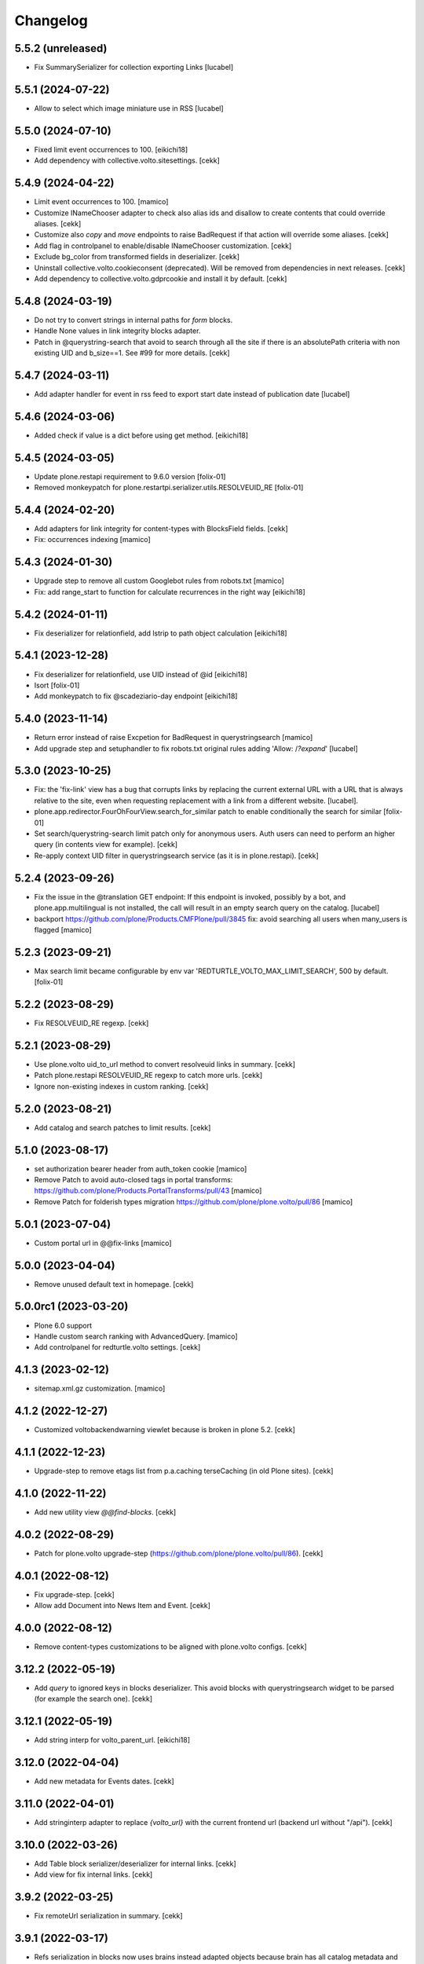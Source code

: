 Changelog
=========

5.5.2 (unreleased)
------------------

- Fix SummarySerializer for collection exporting
  Links
  [lucabel]


5.5.1 (2024-07-22)
------------------

- Allow to select which image miniature use in
  RSS
  [lucabel]


5.5.0 (2024-07-10)
------------------

- Fixed limit event occurrences to 100.
  [eikichi18]
- Add dependency with collective.volto.sitesettings.
  [cekk]
  
5.4.9 (2024-04-22)
------------------

- Limit event occurrences to 100.
  [mamico]
- Customize INameChooser adapter to check also alias ids and disallow to create contents that could override aliases.
  [cekk]
- Customize also `copy` and `move` endpoints to raise BadRequest if that action will override some aliases.
  [cekk]
- Add flag in controlpanel to enable/disable INameChooser customization.
  [cekk]
- Exclude bg_color from transformed fields in deserializer.
  [cekk]
- Uninstall collective.volto.cookieconsent (deprecated). Will be removed from dependencies in next releases.
  [cekk]
- Add dependency to collective.volto.gdprcookie and install it by default.
  [cekk]

5.4.8 (2024-03-19)
------------------

- Do not try to convert strings in internal paths for *form* blocks.
- Handle None values in link integrity blocks adapter.
- Patch in @querystring-search that avoid to search through all the site if there is an absolutePath criteria with non existing UID and b_size==1.
  See #99 for more details.
  [cekk]


5.4.7 (2024-03-11)
------------------

- Add adapter handler for event in rss feed to export
  start date instead of publication date
  [lucabel]


5.4.6 (2024-03-06)
------------------

- Added check if value is a dict before using get method.
  [eikichi18]


5.4.5 (2024-03-05)
------------------

- Update plone.restapi requirement to 9.6.0 version
  [folix-01]
- Removed monkeypatch for plone.restartpi.serializer.utils.RESOLVEUID_RE
  [folix-01]

5.4.4 (2024-02-20)
------------------

- Add adapters for link integrity for content-types with BlocksField fields.
  [cekk]
- Fix: occurrences indexing
  [mamico]


5.4.3 (2024-01-30)
------------------

- Upgrade step to remove all custom Googlebot rules from robots.txt
  [mamico]

- Fix: add range_start to function for calculate recurrences in the right way
  [eikichi18]

5.4.2 (2024-01-11)
------------------

- Fix deserializer for relationfield, add lstrip to path object calculation
  [eikichi18]


5.4.1 (2023-12-28)
------------------

- Fix deserializer for relationfield, use UID instead of @id
  [eikichi18]

- Isort
  [folix-01]

- Add monkeypatch to fix @scadeziario-day endpoint
  [eikichi18]


5.4.0 (2023-11-14)
------------------

- Return error instead of raise Excpetion for BadRequest in querystringsearch
  [mamico]

- Add upgrade step and setuphandler to fix robots.txt
  original rules adding 'Allow: /*?expand*'
  [lucabel]

5.3.0 (2023-10-25)
------------------

- Fix: the 'fix-link' view has a bug that corrupts links by replacing
  the current external URL with a URL that is always relative to the
  site, even when requesting replacement with a link from a different
  website.
  [lucabel].

- plone.app.redirector.FourOhFourView.search_for_similar patch to enable conditionally
  the search for similar
  [folix-01]

- Set search/querystring-search limit patch only for anonymous users.
  Auth users can need to perform an higher query (in contents view for example).
  [cekk]

- Re-apply context UID filter in querystringsearch service (as it is in plone.restapi).
  [cekk]

5.2.4 (2023-09-26)
------------------

- Fix the issue in the @translation GET endpoint: If this
  endpoint is invoked, possibly by a bot, and plone.app.multilingual
  is not installed, the call will result in an empty search query
  on the catalog.
  [lucabel]

- backport https://github.com/plone/Products.CMFPlone/pull/3845
  fix: avoid searching all users when many_users is flagged
  [mamico]

5.2.3 (2023-09-21)
------------------

- Max search limit became configurable by env var 'REDTURTLE_VOLTO_MAX_LIMIT_SEARCH', 500 by default.
  [folix-01]


5.2.2 (2023-08-29)
------------------

- Fix RESOLVEUID_RE regexp.
  [cekk]


5.2.1 (2023-08-29)
------------------

- Use plone.volto uid_to_url method to convert resolveuid links in summary.
  [cekk]
- Patch plone.restapi RESOLVEUID_RE regexp to catch more urls.
  [cekk]
- Ignore non-existing indexes in custom ranking.
  [cekk]


5.2.0 (2023-08-21)
------------------

- Add catalog and search patches to limit results.
  [cekk]


5.1.0 (2023-08-17)
------------------

- set authorization bearer header from auth_token cookie
  [mamico]

- Remove Patch to avoid auto-closed tags in portal transforms: https://github.com/plone/Products.PortalTransforms/pull/43
  [mamico]

- Remove Patch for folderish types migration https://github.com/plone/plone.volto/pull/86
  [mamico]


5.0.1 (2023-07-04)
------------------

- Custom portal url in @@fix-links
  [mamico]


5.0.0 (2023-04-04)
------------------

- Remove unused default text in homepage.
  [cekk]


5.0.0rc1 (2023-03-20)
---------------------

- Plone 6.0 support

- Handle custom search ranking with AdvancedQuery.
  [mamico]

- Add controlpanel for redturtle.volto settings.
  [cekk]

4.1.3 (2023-02-12)
------------------

- sitemap.xml.gz customization.
  [mamico]


4.1.2 (2022-12-27)
------------------

- Customized voltobackendwarning viewlet because is broken in plone 5.2.
  [cekk]


4.1.1 (2022-12-23)
------------------

- Upgrade-step to remove etags list from p.a.caching terseCaching (in old Plone sites).
  [cekk]


4.1.0 (2022-11-22)
------------------

- Add new utility view `@@find-blocks`.
  [cekk]


4.0.2 (2022-08-29)
------------------

- Patch for plone.volto upgrade-step (https://github.com/plone/plone.volto/pull/86).
  [cekk]


4.0.1 (2022-08-12)
------------------

- Fix upgrade-step.
  [cekk]
- Allow add Document into News Item and Event.
  [cekk]


4.0.0 (2022-08-12)
------------------

- Remove content-types customizations to be aligned with plone.volto configs.
  [cekk]


3.12.2 (2022-05-19)
-------------------

- Add *query* to ignored keys in blocks deserializer. This avoid blocks with querystringsearch widget to be parsed (for example the search one).
  [cekk]

3.12.1 (2022-05-19)
-------------------

- Add string interp for volto_parent_url.
  [eikichi18]


3.12.0 (2022-04-04)
-------------------

- Add new metadata for Events dates.
  [cekk]


3.11.0 (2022-04-01)
-------------------

- Add stringinterp adapter to replace *{volto_url}* with the current frontend url (backend url without "/api").
  [cekk]


3.10.0 (2022-03-26)
-------------------

- Add Table block serializer/deserializer for internal links.
  [cekk]
- Add view for fix internal links.
  [cekk]


3.9.2 (2022-03-25)
------------------

- Fix remoteUrl serialization in summary.
  [cekk]


3.9.1 (2022-03-17)
------------------

- Refs serialization in blocks now uses brains instead adapted objects because brain has all catalog metadata and can get the fullobject.
  [cekk]


3.9.0 (2022-03-14)
------------------

- Allow to select custom miniature for RSS template
  [lucabel]
- Better serialize refs in blocks: now we don't serialize the full object, but only the summary (with all metadata) to decrease (A LOT) the size of the response.
  [cekk]

3.8.3 (2022-03-07)
------------------

- Fix null dates in summary serialization (now we handle differente use-cases).
  [cekk]
- Return remoteUrl metadata when serializing a brain for backward compatibility with non-brain serializers.
  [cekk]


3.8.2 (2022-02-07)
------------------

- Handle non-path values in blocks deserializer when trying to extract UIDs.
  [cekk]


3.8.1 (2022-01-31)
------------------

- Return null value in summary serialization for dates not set (because metadata are set with dates in the future or past for better filtering/sorting).
  [cekk]


3.8.0 (2022-01-26)
------------------

- Customized json summary serializer to expose image scales when requested _all metadata_fields without waking up the object.
  [cekk]


3.7.3 (2021-12-27)
------------------

- Upgrade-step to add default blocks in pages that don't have them.
  [cekk]


3.7.2 (2021-12-02)
------------------

- Customized ZCTextIndexQueryParser for https://github.com/plone/plone.restapi/pull/1209.
  [cekk]


3.7.1 (2021-12-01)
------------------

- Upgrade-step to reindex SearchableText for all contents with a table block (change in plone.restapi 8.16.1).
  [cekk]

3.7.0 (2021-12-01)
------------------

- Remove enabled_vocabularies implementation because in recent plone.restapi (>8.15.2) there is a standard way.
  [cekk]

3.6.2 (2021-11-09)
------------------

- Bypass plone.volto serialization for blocks right now (in monkeypatch.py).
  [cekk]


3.6.1 (2021-11-05)
------------------

- Fix upgrade-step for plone.volto.
  [cekk]


3.6.0 (2021-10-28)
------------------

- Add plone.volto dependency
  [cekk]


3.5.0 (2021-10-11)
------------------

- p.a.caching rules for rest api services
  [mamico]

3.4.2 (2021-10-01)
------------------

- Fix tests.
  [cekk]

3.4.1 (2021-09-30)
------------------

- Disable ramcache from tersecaching (to fix the problem with cache invalidation for balanced instances..see README).
  [cekk]


3.4.0 (2021-09-29)
------------------

- Better handle events searches.
  [cekk]


3.3.0 (2021-09-21)
------------------

- Index text from some common blocks.
  [cekk]
- Fix date timezones in fields.
  [cekk]


3.2.2 (2021-08-24)
------------------

- Customize serializer/deserializer for DateTime fields to correctly set effective and expires with right timezone delta.
  [cekk]
- Enable Anonymous to access Plone vocabularies with restapi. **@vocabularies** endpoint has been customized to limit the vocabularies that anonymous can actually access.
  [cekk]

3.2.1 (2021-08-04)
------------------

- Remove customized @workflow endpoint. Is now merged in plone.restapi >= 8.7.1.
  [cekk]

3.2.0 (2021-08-02)
------------------

- Customize @workflow endpoint for plone.restapi #1184 and #1190 pr.
  [cekk]
- Remove default cache proxy address on install.
  [cekk]


3.1.3 (2021-06-30)
------------------

- Fix b_size conversion in upgrade-step for Volto 13.
  [cekk]

3.1.2 (2021-06-18)
------------------

- Fix also linkMore in volto13 migration.
  [cekk]


3.1.1 (2021-06-17)
------------------

- Handle contents with old Richtext values in volto13 migration.
  [cekk]



3.1.0 (2021-06-17)
------------------

- [BREAKING CHANGE] Volto 13 support. The upgrade-step will update listing blocks data.
  [cekk]


3.0.1 (2021-06-08)
------------------

- review caching profile
  [mamico]

3.0.0 (2021-05-28)
------------------

- Provided basic setup for caching policies in control panel.
  [daniele]

2.1.2 (2021-05-11)
------------------

- Additional fix in start and end values handling in querystring-search.
  [cekk]


2.1.1 (2021-05-11)
------------------

- Fix start and end values handling in querystring-search.
  [cekk]


2.1.0 (2021-05-05)
------------------

- Compatibility with changes in plone.restapi 7.3.2.
  [cekk]


2.0.2 (2021-05-05)
------------------

- Handle also limit in querystringsearch patch.
  [cekk]

2.0.1 (2021-05-05)
------------------

- Handle sort order in querystringsearch patch.
  [cekk]


2.0.0 (2021-04-30)
------------------

- Remove @events-search endpoint and customize @querystring-search one to handle Events like @events-search.
  [cekk]


1.3.0 (2021-04-19)
------------------

- Monkeypatch to respect locally allowed types also on content paste.
  [cekk]


1.2.4 (2021-04-15)
------------------

- Customize translation for remoteUrl field description only for restapi call.
  [cekk]


1.2.3 (2021-04-01)
------------------

- added block type 'searchEvents' to EXCLUDE_TYPES [giuliaghisini]


1.2.2 (2021-03-25)
------------------

- Added upgrade step to import p.a.c. profile.
  [daniele]

1.2.1 (2021-03-17)
------------------

- Monkeypatch for Events recurrences.
  [cekk]
- Fix profile name in upgrade-steps.
  [cekk]

1.2.0 (2021-03-02)
------------------

- New endpoint to search Events: @events-search.
- Better handle serialization for recursion problems: now only serialize with ISerializeToJsonSummary
  if the referred item is the current context.
  [cekk]


1.1.0 (2021-03-01)
------------------

- Expand uids with ISerializeToJsonSummary and not with fullobject to gain space and
  avoid maximum recursion depth it a block has an internal reference to the current context.
  [cekk]


1.0.9 (2021-02-23)
------------------

- Handle unauthorized in blocks serializer.
  [cekk]


1.0.8 (2021-02-19)
------------------

- Fix typo.
  [cekk]


1.0.7 (2021-02-19)
------------------

- Do not run dependencies when upgrading plone.app.registry.
  [cekk]

1.0.6 (2021-02-15)
------------------

- Disallow Plone site indexing: add noindex in <head>
  [cekk]
- Revert robots.txt customization because is in conflict to noindex directive.
  [cekk]

1.0.5 (2021-02-11)
------------------

- Custom @search endpoint to fix bug with Access inactive portal content permission
  (https://github.com/plone/plone.restapi/pull/1066)
  [cekk]


1.0.4 (2021-02-10)
------------------

- Customize robots.txt to disallow /api entry.
  [cekk]

1.0.3 (2021-02-09)
------------------

- Patched Products.PortalTransforms
  (https://github.com/plone/Products.PortalTransforms/pull/43).
  [cekk]



1.0.2 (2021-02-09)
------------------

- Re-add remoteUrl field serializer.
  [cekk]


1.0.1 (2021-02-08)
------------------

- [new] Add here from modena the RSS.pt template override
  [lucabel]
- Remove text block serializer that is already merged into plone.restapi.
  [cekk]
- Register generic serializer also for site root.
  [cekk]

1.0.0 (2020-12-07)
------------------

- Add exclude_from_nav as Collection criteria (used also in Volto's listing blocks).
  [cekk]
- Add custom TextLine adapter to return the proper widget for **remoteUrl** field.
  [cekk]

0.1.6 (2020-11-25)
------------------

- Allow Products.PloneHotfix20200121 versions greater than 1.0.
  [pnicolli]
- Fix generic serializer/deserializer.
  [cekk]
- Skip also "calendar" when check for url deserializing blocks
  [lucabel]
- Fix document template.
  [cekk]

0.1.5 (2020-10-20)
------------------

- Remove resolveuid serializer/deserializer for blocks: now they are integrated in plone.restapi.
  [cekk]
- Add custom transformers for blocks to handle link in generic blocks.
  [cekk]
- Enable Editor and Contributor to access Plone vocabularies with restapi.
  [cekk]
- Add @sitemap-settings endpoint.
  [cekk]

0.1.4 (2020-07-16)
------------------

- Add keywords vocabulary patch.
  [cekk]


0.1.3 (2020-06-22)
------------------

- Added default homepages
  [nzambello]
- Added blocks behavior to LRF
  [nzambello]
- Made editable and viewable Plone Site with blocks behavior
  [nzambello]
- Remove richtext behavior from News Items, Events and Documents.
  [cekk]
- News Item and Event are folderish and can only contain Links, Images and Files.
  [cekk]

0.1.2 (2020-05-25)
------------------

- Revert to Event and News Item default behaviors.
  [cekk]


0.1.1 (2020-05-22)
------------------

- Install also collective.volto.cookieconsent.
  [cekk]


0.1.0 (2020-05-22)
------------------

- Initial release.
  [cekk]
